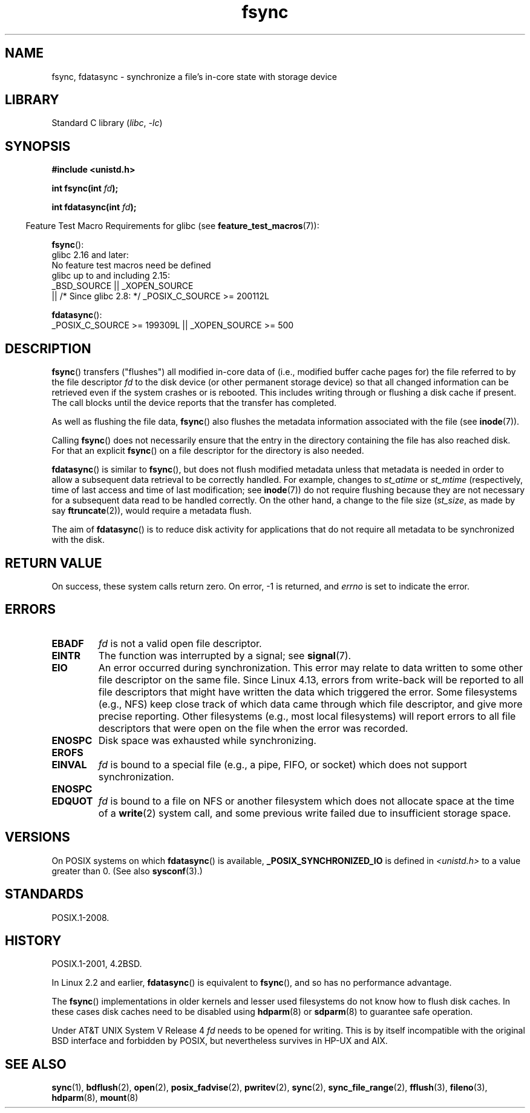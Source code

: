 .\" Copyright 1993 Rickard E. Faith (faith@cs.unc.edu) and
.\" and Copyright 2006 Michael Kerrisk <mtk.manpages@gmail.com>
.\"
.\" SPDX-License-Identifier: Linux-man-pages-copyleft
.\"
.TH fsync 2 (date) "Linux man-pages (unreleased)"
.SH NAME
fsync, fdatasync \- synchronize a file's in-core state with storage device
.SH LIBRARY
Standard C library
.RI ( libc ,\~ \-lc )
.SH SYNOPSIS
.nf
.B #include <unistd.h>
.P
.BI "int fsync(int " fd );
.P
.BI "int fdatasync(int " fd );
.fi
.P
.RS -4
Feature Test Macro Requirements for glibc (see
.BR feature_test_macros (7)):
.RE
.P
.nf
.BR fsync ():
    glibc 2.16 and later:
        No feature test macros need be defined
    glibc up to and including 2.15:
        _BSD_SOURCE || _XOPEN_SOURCE
            || /* Since glibc 2.8: */ _POSIX_C_SOURCE >= 200112L
.fi
.P
.BR fdatasync ():
.nf
    _POSIX_C_SOURCE >= 199309L || _XOPEN_SOURCE >= 500
.fi
.SH DESCRIPTION
.BR fsync ()
transfers ("flushes") all modified in-core data of
(i.e., modified buffer cache pages for) the
file referred to by the file descriptor
.I fd
to the disk device (or other permanent storage device) so that all
changed information can be retrieved even if the system crashes or
is rebooted.
This includes writing through or flushing a disk cache if present.
The call blocks until the device reports that the transfer has completed.
.P
As well as flushing the file data,
.BR fsync ()
also flushes the metadata information associated with the file (see
.BR inode (7)).
.P
Calling
.BR fsync ()
does not necessarily ensure
that the entry in the directory containing the file has also reached disk.
For that an explicit
.BR fsync ()
on a file descriptor for the directory is also needed.
.P
.BR fdatasync ()
is similar to
.BR fsync (),
but does not flush modified metadata unless that metadata
is needed in order to allow a subsequent data retrieval to be
correctly handled.
For example, changes to
.I st_atime
or
.I st_mtime
(respectively, time of last access and
time of last modification; see
.BR inode (7))
do not require flushing because they are not necessary for
a subsequent data read to be handled correctly.
On the other hand, a change to the file size
.RI ( st_size ,
as made by say
.BR ftruncate (2)),
would require a metadata flush.
.P
The aim of
.BR fdatasync ()
is to reduce disk activity for applications that do not
require all metadata to be synchronized with the disk.
.SH RETURN VALUE
On success, these system calls return zero.
On error, \-1 is returned, and
.I errno
is set to indicate the error.
.SH ERRORS
.TP
.B EBADF
.I fd
is not a valid open file descriptor.
.TP
.B EINTR
The function was interrupted by a signal; see
.BR signal (7).
.TP
.B EIO
An error occurred during synchronization.
This error may relate to data written to some other file descriptor
on the same file.
Since Linux 4.13,
.\" commit 088737f44bbf6378745f5b57b035e57ee3dc4750
errors from write-back will be reported to
all file descriptors that might have written the data which triggered
the error.
Some filesystems (e.g., NFS) keep close track of which data
came through which file descriptor, and give more precise reporting.
Other filesystems (e.g., most local filesystems) will report errors to
all file descriptors that were open on the file when the error was recorded.
.TP
.B ENOSPC
Disk space was exhausted while synchronizing.
.TP
.B EROFS
.TQ
.B EINVAL
.I fd
is bound to a special file (e.g., a pipe, FIFO, or socket)
which does not support synchronization.
.TP
.B ENOSPC
.TQ
.B EDQUOT
.I fd
is bound to a file on NFS or another filesystem which does not allocate
space at the time of a
.BR write (2)
system call, and some previous write failed due to insufficient
storage space.
.SH VERSIONS
On POSIX systems on which
.BR fdatasync ()
is available,
.B _POSIX_SYNCHRONIZED_IO
is defined in
.I <unistd.h>
to a value greater than 0.
(See also
.BR sysconf (3).)
.\" POSIX.1-2001: It shall be defined to -1 or 0 or 200112L.
.\" -1: unavailable, 0: ask using sysconf().
.\" glibc defines them to 1.
.SH STANDARDS
POSIX.1-2008.
.SH HISTORY
POSIX.1-2001, 4.2BSD.
.P
In Linux 2.2 and earlier,
.BR fdatasync ()
is equivalent to
.BR fsync (),
and so has no performance advantage.
.P
The
.BR fsync ()
implementations in older kernels and lesser used filesystems
do not know how to flush disk caches.
In these cases disk caches need to be disabled using
.BR hdparm (8)
or
.BR sdparm (8)
to guarantee safe operation.
.P
Under AT&T UNIX System V Release 4
.I fd
needs to be opened for writing.
This is by itself incompatible with the original BSD interface
and forbidden by POSIX,
but nevertheless survives in HP-UX and AIX.
.SH SEE ALSO
.BR sync (1),
.BR bdflush (2),
.BR open (2),
.BR posix_fadvise (2),
.BR pwritev (2),
.BR sync (2),
.BR sync_file_range (2),
.BR fflush (3),
.BR fileno (3),
.BR hdparm (8),
.BR mount (8)
